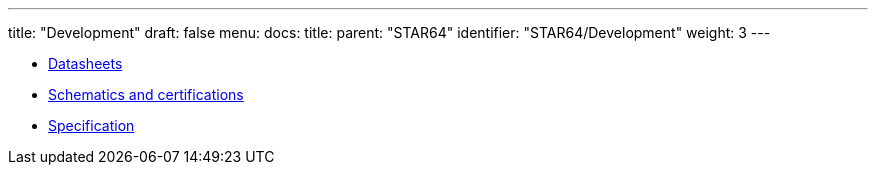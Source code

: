---
title: "Development"
draft: false
menu:
  docs:
    title:
    parent: "STAR64"
    identifier: "STAR64/Development"
    weight: 3
---

* link:Datasheets[]
* link:Schematics_and_certifications[Schematics and certifications]
* link:Specification[]
